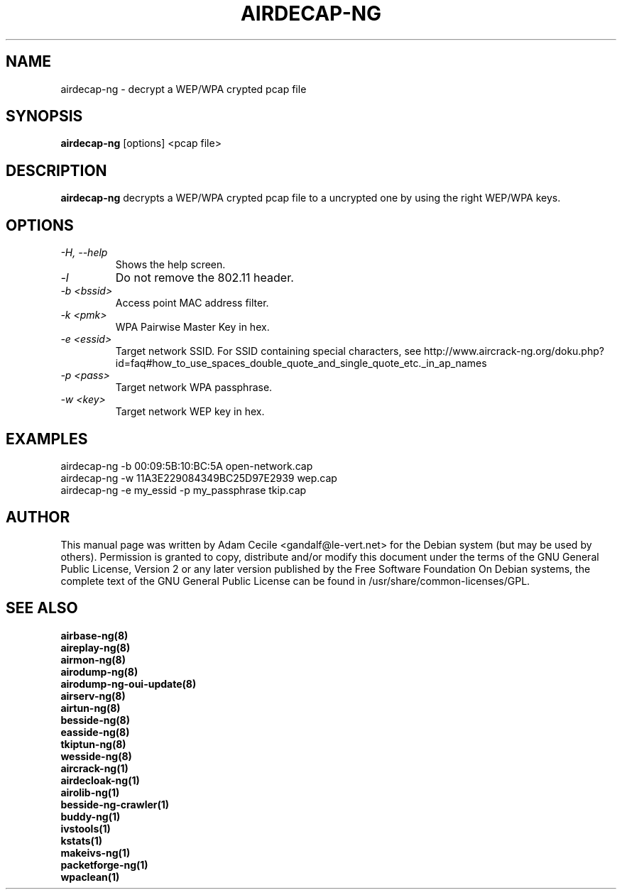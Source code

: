 .TH AIRDECAP-NG 1 "April 2015" "Version 1.2-rc2"

.SH NAME
airdecap-ng - decrypt a WEP/WPA crypted pcap file
.SH SYNOPSIS
.B airdecap-ng
[options] <pcap file>
.SH DESCRIPTION
.BI airdecap-ng
decrypts a WEP/WPA crypted pcap file to a uncrypted one by using the right WEP/WPA keys.
.SH OPTIONS
.TP
.I -H, --help
Shows the help screen.
.TP
.I -l
Do not remove the 802.11 header.
.TP
.I -b <bssid>
Access point MAC address filter.
.TP
.I -k <pmk>
WPA Pairwise Master Key in hex.
.TP
.I -e <essid>
Target network SSID. For SSID containing special characters, see http://www.aircrack-ng.org/doku.php?id=faq#how_to_use_spaces_double_quote_and_single_quote_etc._in_ap_names
.TP
.I -p <pass>
Target network WPA passphrase.
.TP
.I -w <key>
Target network WEP key in hex.
.SH EXAMPLES
airdecap-ng \-b 00:09:5B:10:BC:5A open-network.cap
.br
airdecap-ng \-w 11A3E229084349BC25D97E2939 wep.cap
.br
airdecap-ng \-e my_essid \-p my_passphrase tkip.cap
.br
.SH AUTHOR
This manual page was written by Adam Cecile <gandalf@le-vert.net> for the Debian system (but may be used by others).
Permission is granted to copy, distribute and/or modify this document under the terms of the GNU General Public License, Version 2 or any later version published by the Free Software Foundation
On Debian systems, the complete text of the GNU General Public License can be found in /usr/share/common-licenses/GPL.
.SH SEE ALSO
.br
.B airbase-ng(8)
.br
.B aireplay-ng(8)
.br
.B airmon-ng(8)
.br
.B airodump-ng(8)
.br
.B airodump-ng-oui-update(8)
.br
.B airserv-ng(8)
.br
.B airtun-ng(8)
.br
.B besside-ng(8)
.br
.B easside-ng(8)
.br
.B tkiptun-ng(8)
.br
.B wesside-ng(8)
.br
.B aircrack-ng(1)
.br
.B airdecloak-ng(1)
.br
.B airolib-ng(1)
.br
.B besside-ng-crawler(1)
.br
.B buddy-ng(1)
.br
.B ivstools(1)
.br
.B kstats(1)
.br
.B makeivs-ng(1)
.br
.B packetforge-ng(1)
.br
.B wpaclean(1)
